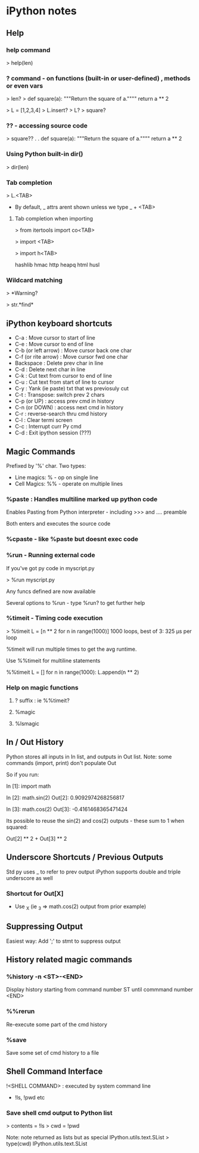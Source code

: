 * iPython notes

** Help

*** help command

> help(len)

*** ? command - on functions (built-in or user-defined) , methods or even vars

> len?
> def square(a):
    """Return the square of a.""""
    return a ** 2


> L = [1,2,3,4]
> L.insert?
> L?
> square?

*** ?? - accessing source code

> square??
.
.
def square(a):
    """Return the square of a.""""
    return a ** 2

*** Using Python built-in dir() 

> dir(len)

*** Tab completion

   > L.<TAB>
   # Shows all member funcs defined on L

   * By default, _ attrs arent shown unless we type _ + <TAB>

**** Tab completion when importing

> from itertools import co<TAB>
  # combinations compress combinations_with_replacement count

> import <TAB>
  # Shows all modules available to import

> import h<TAB>

hashlib hmac http heapq html husl

*** Wildcard matching 

> *Warning?

# Shows all objects that end in Warning

> str.*find*

# Shows all str methods that contain find

** iPython keyboard shortcuts

   * C-a : Move cursor to start of line
   * C-e : Move cursor to end of line
   * C-b (or left arrow) : Move cursor back one char
   * C-f (or rite arrow) : Move cursor fwd  one char
   * Backspace : Delete prev char in line
   * C-d : Delete next char in line
   * C-k : Cut text from cursor to end of line
   * C-u : Cut text from start of line to cursor
   * C-y : Yank (ie paste) txt that ws previosuly cut
   * C-t : Transpose: switch prev 2 chars
   * C-p (or UP) : access prev cmd in history 
   * C-n (or DOWN) : access next cmd in history 
   * C-r : reverse-search thru cmd history
   * C-l : Clear termi screen
   * C-c : Interrupt curr Py cmd
   * C-d : Exit ipython session (???)

** Magic Commands

Prefixed by '%' char. Two types:

   * Line magics: % - op on single line
   * Cell Magics: %% - operate on multiple lines

*** %paste : Handles multiline marked up python code 

Enables Pasting from Python interpreter - including >>> and .... preamble

Both enters and executes the source code

*** %cpaste - like %paste but doesnt exec code

*** %run - Running external code

If you've got py code in myscript.py

> %run myscript.py

Any funcs defined are now available

Several options to %run - type %run? to get further help

*** %timeit - Timing code execution

> %timeit L = [n ** 2 for n in range(1000)] 
1000 loops, best of 3: 325 μs per loop

%timeit will run multiple times to get the avg runtime.

Use %%timeit for multiline statements

%%timeit
L = []
for n in range(1000):
    L.append(n ** 2)

*** Help on magic functions

**** ? suffix : ie %%timeit?

**** %magic

**** %lsmagic

** In / Out History

Python stores all inputs in In list, and outputs in Out list.
Note: some commands (import, print) don't populate Out

So if you run:


In [1]: import math 

In [2]: math.sin(2)
Out[2]: 0.9092974268256817

In [3]: math.cos(2)
Out[3]: -0.4161468365471424

Its possible to reuse the sin(2) and cos(2) outputs - these sum to 1 when squared:

Out[2] ** 2 + Out[3] ** 2

** Underscore Shortcuts / Previous Outputs

Std py uses _ to refer to prev output
iPython supports double and triple underscore as well

*** Shortcut for Out[X]

   * Use _X (ie _3 => math.cos(2) output from prior example)

** Suppressing Output

Easiest way: Add ';' to stmt to suppress output


** History related magic commands

*** %history -n <ST>-<END>

Display history starting from command number ST until commmand number <END>

*** %%rerun

Re-execute some part of the cmd history

*** %save

Save some set of cmd history to a file

** Shell Command Interface

!<SHELL COMMAND> : executed by system command line

   * !ls, !pwd etc

*** Save shell cmd output to Python list

> contents = !ls
> cwd = !pwd

Note: note returned as lists but as special IPython.utils.text.SList
> type(cwd)
IPython.utils.text.SList
